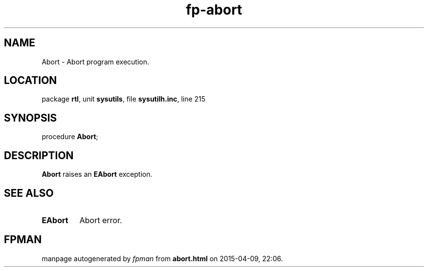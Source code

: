 .\" file autogenerated by fpman
.TH "fp-abort" 3 "2014-03-14" "fpman" "Free Pascal Programmer's Manual"
.SH NAME
Abort - Abort program execution.
.SH LOCATION
package \fBrtl\fR, unit \fBsysutils\fR, file \fBsysutilh.inc\fR, line 215
.SH SYNOPSIS
procedure \fBAbort\fR;
.SH DESCRIPTION
\fBAbort\fR raises an \fBEAbort\fR exception.


.SH SEE ALSO
.TP
.B EAbort
Abort error.

.SH FPMAN
manpage autogenerated by \fIfpman\fR from \fBabort.html\fR on 2015-04-09, 22:06.

